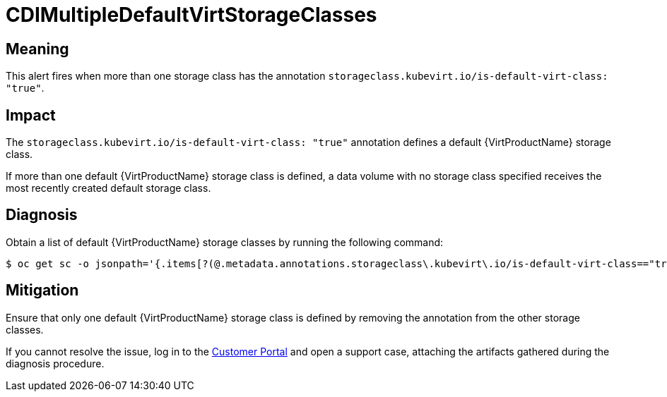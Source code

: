 // Do not edit this module. It is generated with a script.
// Do not reuse this module. The anchor IDs do not contain a context statement.
// Module included in the following assemblies:
//
// * virt/monitoring/virt-runbooks.adoc

:_mod-docs-content-type: REFERENCE
[id="virt-runbook-CDIMultipleDefaultVirtStorageClasses"]
= CDIMultipleDefaultVirtStorageClasses

[discrete]
[id="meaning-cdimultipledefaultvirtstorageclasses"]
== Meaning

This alert fires when more than one storage class has the annotation
`storageclass.kubevirt.io/is-default-virt-class: "true"`.

[discrete]
[id="impact-cdimultipledefaultvirtstorageclasses"]
== Impact

The `storageclass.kubevirt.io/is-default-virt-class: "true"` annotation
defines a default {VirtProductName} storage class.

If more than one default {VirtProductName} storage class
is defined, a data volume with no storage class specified
receives the most recently created default storage class.

[discrete]
[id="diagnosis-cdimultipledefaultvirtstorageclasses"]
== Diagnosis

Obtain a list of default {VirtProductName} storage classes by running
the following command:

[source,terminal]
----
$ oc get sc -o jsonpath='{.items[?(@.metadata.annotations.storageclass\.kubevirt\.io/is-default-virt-class=="true")].metadata.name}'
----

[discrete]
[id="mitigation-cdimultipledefaultvirtstorageclasses"]
== Mitigation

Ensure that only one default {VirtProductName} storage class
is defined by removing the annotation from the other storage classes.

If you cannot resolve the issue, log in to the
link:https://access.redhat.com[Customer Portal] and open a support case, attaching
the artifacts gathered during the diagnosis procedure.
